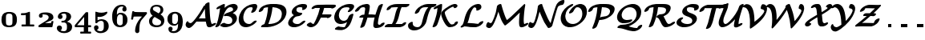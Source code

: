 SplineFontDB: 3.0
FontName: MJ_Cal-Bold
FullName: MJ_Cal-Bold
FamilyName: MJ_Cal
Weight: Bold
Copyright: Copyright (c) 2009-2010 Design Science, Inc.
Version: 3.0
ItalicAngle: 0
UnderlinePosition: -100
UnderlineWidth: 50
Ascent: 800
Descent: 200
InvalidEm: 0
sfntRevision: 0x00030000
LayerCount: 2
Layer: 0 0 "Back" 1
Layer: 1 0 "Fore" 0
XUID: [1021 555 1361428464 29589]
StyleMap: 0x0020
FSType: 0
OS2Version: 3
OS2_WeightWidthSlopeOnly: 0
OS2_UseTypoMetrics: 0
CreationTime: 1255375311
ModificationTime: 1520407811
PfmFamily: 81
TTFWeight: 700
TTFWidth: 5
LineGap: 0
VLineGap: 0
Panose: 0 0 8 0 0 0 0 0 0 0
OS2TypoAscent: 840
OS2TypoAOffset: 0
OS2TypoDescent: -211
OS2TypoDOffset: 0
OS2TypoLinegap: 0
OS2WinAscent: 840
OS2WinAOffset: 0
OS2WinDescent: 211
OS2WinDOffset: 0
HheadAscent: 840
HheadAOffset: 0
HheadDescent: -211
HheadDOffset: 0
OS2SubXSize: 650
OS2SubYSize: 700
OS2SubXOff: 0
OS2SubYOff: 140
OS2SupXSize: 650
OS2SupYSize: 700
OS2SupXOff: 0
OS2SupYOff: 480
OS2StrikeYSize: 49
OS2StrikeYPos: 258
OS2CapHeight: 686
OS2Vendor: 'PfEd'
OS2CodePages: 2000008f.5e030000
OS2UnicodeRanges: 800000ef.1000eced.00000000.00000000
MarkAttachClasses: 1
DEI: 91125
LangName: 1033 "" "" "" "FontForge 2.0 : MJ_Cal-Bold" "" "Version 1.1" "" "" "" "" "" "" "" "Copyright (c) 2009-2010, Design Science, Inc. (<www.mathjax.org>),+AAoA-with Reserved Font Name MathJax_Caligraphic.+AAoACgAA-This Font Software is licensed under the SIL Open Font License, Version 1.1.+AAoA-This license available with a FAQ at:+AAoA-http://scripts.sil.org/OFL" "http://scripts.sil.org/OFL" "" "MJ_Cal" "Bold"
Encoding: UnicodeBmp
UnicodeInterp: none
NameList: AGL For New Fonts
DisplaySize: -48
AntiAlias: 1
FitToEm: 0
WinInfo: 38 38 12
BeginPrivate: 5
BlueValues 23 [-20 0 660 661 686 720]
BlueScale 7 0.03963
BlueShift 1 0
StdHW 4 [50]
StdVW 4 [50]
EndPrivate
BeginChars: 65537 42

StartChar: .notdef
Encoding: 65536 -1 0
Width: 250
Flags: MW
HStem: 0 50<100 150 100 200> 483 50<100 150 100 100>
VStem: 50 50<50 50 50 483> 150 50<50 483 483 483>
LayerCount: 2
Fore
SplineSet
50 0 m 1
 50 533 l 1
 200 533 l 1
 200 0 l 1
 50 0 l 1
100 50 m 1
 150 50 l 1
 150 483 l 1
 100 483 l 1
 100 50 l 1
EndSplineSet
EndChar

StartChar: space
Encoding: 32 32 1
Width: 250
GlyphClass: 2
Flags: W
LayerCount: 2
EndChar

StartChar: zero
Encoding: 48 48 2
Width: 575
GlyphClass: 2
Flags: MW
HStem: -17 52<264 310 264 370> 409 51<263 279 279 289.5 259 301>
VStem: 46 139<209 243.5 209 288> 389 139<209 243.5>
LayerCount: 2
Fore
SplineSet
287 -17 m 0
 121 -17 46 53 46 219 c 0
 46 357 96 432 210 454 c 0
 222 457 245 460 259 460 c 2
 279 460 l 2
 300 460 328 460 337 459 c 0
 411 449 457 425 491 378 c 0
 517 338 528 290 528 219 c 0
 528 53 453 -17 287 -17 c 0
366 385 m 0
 346 403 322 409 280 409 c 0
 246 409 223 400 208 385 c 0
 192 370 188 356 186 297 c 0
 186 285 185 258 185 229 c 0
 185 189 186 144 187 131 c 0
 188 111 191 91 194 83 c 0
 203 51 241 35 287 35 c 0
 333 35 371 51 380 83 c 0
 383 91 386 111 387 131 c 0
 388 144 389 189 389 229 c 0
 389 258 388 285 388 297 c 0
 386 356 382 370 366 385 c 0
EndSplineSet
EndChar

StartChar: one
Encoding: 49 49 3
Width: 575
GlyphClass: 2
Flags: MW
HStem: 2 60<170 334.5> 355 62<95 119 119 130 93 119>
VStem: 229 131<62 213 213 254 62 278>
LayerCount: 2
Fore
SplineSet
80 386 m 0
 80 412 81 409 95 417 c 1
 119 417 l 2
 205 417 269 429 319 455 c 0
 331 461 332 461 338 461 c 0
 349 461 355 458 358 451 c 0
 360 447 360 439 360 254 c 2
 360 62 l 1
 420 62 l 2
 476 62 480 62 484 60 c 0
 493 55 494 51 494 35 c 2
 494 29 l 2
 494 9 493 0 473 0 c 0
 422 0 374 2 295 2 c 0
 216 2 169 0 117 0 c 0
 97 0 96 9 96 29 c 2
 96 35 l 2
 96 51 97 56 107 60 c 0
 110 62 114 62 170 62 c 2
 229 62 l 1
 229 213 l 2
 229 343 229 363 228 363 c 0
 225 362 195 358 181 357 c 0
 173 356 151 356 130 355 c 2
 93 355 l 1
 80 361 80 362 80 386 c 0
EndSplineSet
EndChar

StartChar: two
Encoding: 50 50 4
Width: 575
GlyphClass: 2
Flags: MW
HStem: 0 130<171.5 439> 399 61<210 226>
VStem: 64 106<338.5 394.5> 368 148<294.5 328> 454 63
LayerCount: 2
Fore
SplineSet
123 296 m 0xf0
 88 296 64 321 64 356 c 0
 64 375 69 391 78 403 c 0
 103 440 167 460 253 460 c 0
 279 460 313 460 325 459 c 0
 395 451 445 432 477 401 c 0
 500 380 516 354 516 310 c 0xf0
 516 266 501 248 470 227 c 0
 451 214 436 207 392 191 c 0
 377 185 360 178 354 176 c 0
 344 171 255 129 254 128 c 2
 254 128 414 129 428 130 c 2
 439 130 l 1
 445 140 449 150 454 169 c 0
 458 191 460 193 486 193 c 0
 501 193 503 193 507 191 c 0
 512 188 516 184 517 178 c 0xe8
 517 169 487 18 484 11 c 0
 482 6 480 4 476 2 c 0
 472 0 463 0 269 0 c 0
 74 0 65 0 62 2 c 0
 52 6 51 10 51 32 c 0
 51 51 52 55 56 58 c 0
 57 59 109 92 173 131 c 0
 308 214 315 219 335 239 c 0
 358 262 368 281 368 308 c 0
 368 348 340 376 288 390 c 0
 267 396 238 399 214 399 c 0
 204 399 170 397 170 392 c 2
 170 392 171 390 173 388 c 0
 179 379 182 367 182 355 c 0
 182 321 158 296 123 296 c 0xf0
EndSplineSet
EndChar

StartChar: three
Encoding: 51 51 5
Width: 575
GlyphClass: 2
Flags: MW
HStem: -211 59<250.5 293 250.5 317.5> 127 51 407 54<252.5 299>
VStem: 48 160<-56 -30> 80 146<287 314> 345 149<304.5 322.5 294 350.5> 364 161<-33 4 -41.5 14.5>
LayerCount: 2
Fore
SplineSet
177 377 m 1xe4
 205 366 226 346 226 310 c 0
 226 264 199 235 153 235 c 0
 107 235 80 264 80 309 c 0
 80 319 81 330 84 341 c 0
 102 410 176 461 276 461 c 0
 379 461 453 426 482 367 c 0
 490 350 494 332 494 313 c 0xec
 494 275 481 247 462 222 c 0
 443 196 409 171 373 155 c 2
 361 151 l 1
 376 147 l 2
 430 134 476 104 501 66 c 0
 518 42 525 23 525 -15 c 0
 525 -68 508 -103 481 -134 c 0
 439 -181 361 -211 274 -211 c 0
 166 -211 64 -161 49 -70 c 0
 48 -64 48 -59 48 -53 c 0
 48 -7 76 29 128 29 c 0
 176 29 208 -5 208 -50 c 0
 208 -74 198 -99 179 -113 c 0
 176 -116 170 -119 167 -121 c 0
 159 -125 159 -125 176 -133 c 0
 203 -146 233 -152 268 -152 c 0
 318 -152 344 -129 356 -92 c 0
 362 -75 364 -52 364 -14 c 0xf2
 364 43 358 69 341 92 c 0
 332 104 319 113 303 120 c 0
 290 124 281 125 240 125 c 0
 203 125 202 125 198 127 c 0
 192 131 191 134 191 152 c 0
 192 176 191 175 233 178 c 0
 266 180 269 181 279 185 c 0
 305 195 326 220 337 257 c 0
 344 277 345 289 345 320 c 0
 345 381 328 407 270 407 c 0
 235 407 204 394 177 377 c 1xe4
EndSplineSet
EndChar

StartChar: four
Encoding: 52 52 6
Width: 575
GlyphClass: 2
Flags: MW
HStem: -194 62<217 314 501 505> 0 62<121.5 325 215 314 451 489>
VStem: 314 137<-132 0 -132 0> 325 126<62 258>
LayerCount: 2
Fore
SplineSet
217 -194 m 1xe0
 203 -189 203 -187 203 -163 c 2
 203 -154 l 2
 203 -141 204 -139 212 -134 c 0
 217 -132 218 -132 265 -132 c 2
 314 -132 l 1
 314 0 l 1xe0
 180 0 l 2
 63 0 47 0 43 2 c 0
 38 4 36 6 34 11 c 0
 32 14 32 17 32 37 c 0
 32 56 32 59 34 63 c 0
 36 68 372 462 377 465 c 0
 378 466 381 468 383 468 c 0
 384 468 397 469 411 469 c 0
 431 469 437 469 440 467 c 0
 445 465 447 463 449 459 c 0
 451 455 451 447 451 258 c 2
 451 62 l 1xd0
 489 62 l 2
 524 62 528 62 532 60 c 0
 540 56 542 52 542 31 c 0
 542 10 540 6 532 2 c 0
 528 0 524 0 489 0 c 2
 451 0 l 1
 451 -132 l 1
 489 -132 l 2
 521 -132 528 -132 531 -134 c 0
 540 -138 542 -142 542 -163 c 0
 542 -186 540 -194 522 -194 c 0
 480 -194 444 -192 378 -192 c 0
 330 -192 281 -192 256 -193 c 2
 217 -194 l 1xe0
325 62 m 1xd0
 325 320 l 1
 105 63 l 1
 215 62 l 1
 325 62 l 1xd0
EndSplineSet
EndChar

StartChar: five
Encoding: 53 53 7
Width: 575
GlyphClass: 2
Flags: MW
HStem: -211 59<233.5 257 233.5 327> 166 51<269 300.5> 301 128<168 313 168 313>
VStem: 57 140<-48.5 -22.5> 100 68<279 301 182 371> 363 154<-24 43.5>
LayerCount: 2
Fore
SplineSet
458 461 m 0xec
 470 461 472 450 472 435 c 0
 472 427 472 420 470 418 c 0
 468 413 455 399 444 387 c 0
 395 338 331 308 261 299 c 0
 253 298 240 297 226 297 c 0
 204 297 180 299 171 301 c 2
 168 301 l 1
 168 182 l 2xec
 169 182 172 184 176 187 c 0
 206 205 246 217 292 217 c 0
 334 217 375 206 406 192 c 0
 470 159 517 95 517 5 c 0
 517 -135 399 -211 255 -211 c 0
 187 -211 139 -187 103 -152 c 0
 75 -123 57 -89 57 -44 c 0
 57 -1 84 29 131 29 c 1
 172 24 197 4 197 -41 c 0xf4
 197 -56 197 -58 195 -66 c 0
 188 -85 172 -102 153 -108 c 0
 151 -109 148 -110 148 -110 c 2
 147 -111 157 -121 166 -127 c 0
 189 -142 215 -152 252 -152 c 0
 262 -152 274 -152 280 -151 c 0
 309 -144 336 -130 348 -105 c 0
 360 -82 363 -57 363 9 c 0
 363 78 360 111 351 129 c 0
 341 150 315 166 286 166 c 0
 230 166 186 144 162 109 c 0
 151 94 150 93 130 93 c 0
 110 93 106 95 102 104 c 0
 100 107 100 115 100 279 c 2
 100 371 l 2
 100 465 101 455 107 459 c 0
 112 462 116 461 131 456 c 0
 173 440 233 429 286 429 c 0
 340 429 393 439 443 457 c 0
 450 459 457 461 458 461 c 0xec
EndSplineSet
EndChar

StartChar: six
Encoding: 54 54 8
Width: 575
GlyphClass: 2
Flags: MW
HStem: -17 58<273.5 295 273.5 311.5> 380 51<283 299> 607 53<322 339 339 347.5 322 355.5>
VStem: 48 148<194 365.5> 365 132<512.5 546> 379 147<190 230>
LayerCount: 2
Fore
SplineSet
405 593 m 1xf8
 399 596 387 603 381 603 c 0
 371 605 361 607 350 607 c 0
 289 607 242 573 221 533 c 0
 205 501 198 460 196 385 c 2
 195 370 l 1
 197 372 l 1
 224 407 253 431 313 431 c 0
 380 431 426 413 468 368 c 0
 506 330 526 282 526 208 c 0xf4
 526 154 515 115 492 81 c 0
 472 52 437 21 405 5 c 0
 376 -9 334 -17 289 -17 c 0
 235 -17 195 -3 161 19 c 0
 80 73 48 174 48 316 c 0
 48 415 68 485 113 546 c 0
 159 611 234 652 322 660 c 1
 339 660 l 2
 356 660 377 660 384 659 c 0
 450 644 497 607 497 532 c 0
 497 493 472 466 431 466 c 0
 389 466 365 495 365 530 c 0
 365 562 383 580 405 593 c 1xf8
357 359 m 0
 340 374 329 378 299 380 c 0
 266 380 256 374 240 358 c 0
 211 329 196 277 196 212 c 0
 196 176 199 128 202 110 c 0
 204 101 210 87 216 80 c 0
 231 56 255 41 292 41 c 0
 298 41 304 42 309 42 c 0
 329 45 343 51 355 62 c 0
 364 72 369 80 372 90 c 0
 378 111 379 150 379 230 c 0
 378 329 376 339 357 359 c 0
EndSplineSet
EndChar

StartChar: seven
Encoding: 55 55 9
Width: 575
GlyphClass: 2
Flags: MW
HStem: 307 141<213 400 213 293> 456 20G<121 140>
VStem: 189 132<-139 -104>
LayerCount: 2
Fore
SplineSet
162 458 m 0
 162 450 183 450 213 448 c 0
 228 448 249 446 260 446 c 0
 271 445 332 445 410 444 c 0
 493 444 543 444 545 443 c 0
 557 441 558 430 558 413 c 0
 558 404 558 395 556 393 c 0
 555 391 520 349 478 301 c 2
 392 202 l 1
 355 152 333 86 326 -3 c 0
 323 -35 322 -55 321 -104 c 0
 321 -148 321 -154 319 -162 c 0
 313 -188 287 -211 255 -211 c 0
 222 -211 197 -188 190 -160 c 0
 189 -153 189 -148 189 -130 c 0
 192 -33 223 63 282 156 c 0
 303 190 323 216 370 270 c 0
 399 302 402 307 400 307 c 2
 293 307 l 2
 193 306 150 305 146 303 c 0
 142 301 134 275 129 242 c 0
 125 222 124 218 120 215 c 0
 116 211 112 210 95 210 c 0
 80 210 78 210 74 212 c 0
 69 215 65 219 64 225 c 0
 64 229 99 459 102 465 c 0
 106 476 111 476 131 476 c 0
 149 476 153 475 157 470 c 0
 160 468 162 462 162 458 c 0
EndSplineSet
EndChar

StartChar: eight
Encoding: 56 56 10
Width: 575
GlyphClass: 2
Flags: MW
HStem: -17 59<265 329.5 248 351.5> 607 54<285 319.5>
VStem: 48 100<122 177> 80 88<459.5 540> 406 88<490 539.5> 425 101<134 141 141 155.5>
LayerCount: 2
Fore
SplineSet
526 189 m 0xc4
 526 56 421 -17 282 -17 c 0
 248 -17 223 -13 196 -7 c 0
 101 16 48 77 48 164 c 0xe4
 48 190 54 216 65 238 c 0
 84 275 117 304 163 329 c 1
 163 329 159 332 155 336 c 0
 140 345 120 368 110 382 c 0
 90 412 80 442 80 477 c 0
 80 516 90 549 110 581 c 0
 117 592 136 611 147 620 c 0
 175 640 207 653 246 658 c 0
 253 659 262 660 264 660 c 0
 270 660 280 661 290 661 c 0
 416 661 494 601 494 506 c 0
 494 452 467 408 414 376 c 1
 406 370 l 2xd8
 406 369 409 367 414 365 c 0
 483 327 526 260 526 189 c 0xc4
406 506 m 0xd8
 406 573 356 607 283 607 c 0
 224 606 185 590 173 560 c 0
 170 552 168 544 168 536 c 0
 168 512 183 497 199 486 c 0
 202 484 236 464 275 443 c 2
 346 403 l 1
 354 409 359 412 368 421 c 0
 394 445 406 474 406 506 c 0xd8
291 42 m 0
 368 42 425 69 425 134 c 2
 425 141 l 2
 425 170 405 191 384 204 c 0
 380 207 344 228 302 251 c 0
 261 274 226 293 225 294 c 0
 222 294 205 281 192 268 c 0
 166 242 148 208 148 163 c 0xe4
 148 81 205 42 291 42 c 0
EndSplineSet
EndChar

StartChar: nine
Encoding: 57 57 11
Width: 575
GlyphClass: 2
Flags: MW
HStem: -210 58<222.5 257.5 222.5 265.5> 17 52<228.5 298> 406 55<270 279 255.5 288.5>
VStem: 48 148<214.5 251.5 214.5 254> 77 132<-94 -62.5> 379 147<62 78 78 78>
LayerCount: 2
Fore
SplineSet
240 -210 m 0xf4
 147 -210 77 -172 77 -82 c 0
 77 -43 103 -15 143 -15 c 0
 183 -15 209 -43 209 -81 c 0xec
 209 -107 195 -127 175 -140 c 1
 190 -148 209 -152 236 -152 c 0
 279 -152 307 -140 332 -116 c 0
 364 -83 375 -45 379 62 c 1
 379 78 l 2
 378 78 376 75 373 71 c 0
 357 50 331 31 308 23 c 0
 292 18 283 17 262 17 c 0
 195 17 150 35 108 77 c 0
 66 119 48 160 48 235 c 0
 48 273 52 289 59 317 c 0
 77 371 126 418 177 441 c 0
 201 451 235 461 276 461 c 0
 282 461 288 460 295 460 c 0
 321 460 331 459 352 454 c 0
 402 441 443 413 470 373 c 0
 508 314 526 240 526 136 c 0
 526 -23 471 -129 365 -183 c 0
 329 -200 291 -210 240 -210 c 0xf4
312 405 m 0
 307 406 294 406 283 406 c 0
 257 406 236 398 224 387 c 0
 216 380 207 369 205 361 c 0
 201 352 199 337 197 317 c 0
 196 307 196 270 196 233 c 0xf4
 196 196 196 158 197 148 c 0
 199 116 202 107 212 95 c 0
 228 76 241 69 278 69 c 2
 298 69 l 1
 313 75 323 79 334 90 c 0
 355 111 369 144 376 190 c 0
 377 200 377 208 377 244 c 0
 377 286 376 314 373 334 c 0
 369 366 342 395 312 405 c 0
EndSplineSet
EndChar

StartChar: A
Encoding: 65 65 12
Width: 921
GlyphClass: 2
Flags: MW
HStem: -49 154<117 191> -26 102<761.5 866.5> 161 100<493 524 524 568 568 658 493 669> 731 20G<758.5 764.5>
VStem: 641 143<541 724.5 556 724.5>
LayerCount: 2
Fore
SplineSet
142 -49 m 0xb8
 92 -49 39 -7 39 55 c 0
 39 90 58 138 81 161 c 0
 89 168 96 173 103 174 c 0
 116 174 120 164 123 152 c 0
 128 126 158 105 190 105 c 0xb8
 192 105 195 105 197 106 c 0
 228 114 269 154 341 246 c 0
 447 380 522 493 606 643 c 1
 611 651 l 1
 640 651 l 1
 640 663 l 2
 640 674 641 675 644 682 c 0
 658 710 706 742 745 750 c 0
 749 750 756 751 761 751 c 0
 768 751 770 751 774 748 c 0
 777 747 780 744 782 742 c 0
 784 739 784 738 784 711 c 0
 784 547 800 289 820 191 c 0
 828 153 842 102 849 89 c 0
 852 83 858 76 865 76 c 0
 868 76 873 78 893 88 c 0
 930 107 942 111 962 112 c 2
 973 112 l 1
 981 108 989 105 989 94 c 0
 989 75 967 54 944 39 c 0
 932 31 864 -3 846 -11 c 0
 821 -21 803 -25 779 -26 c 0x78
 744 -26 717 -13 708 9 c 0
 696 32 676 116 669 161 c 1
 524 161 l 2
 445 161 379 162 379 162 c 1
 359 136 l 2
 290 47 247 3 206 -25 c 0
 181 -41 164 -49 142 -49 c 0xb8
448 253 m 1
 464 260 466 261 493 261 c 2
 568 261 l 1
 658 261 l 1
 658 266 l 1
 653 308 645 424 643 492 c 0
 642 510 642 532 641 541 c 2
 641 556 l 1
 557 415 l 2
 527 368 480 297 448 253 c 1
EndSplineSet
EndChar

StartChar: B
Encoding: 66 66 13
Width: 748
GlyphClass: 2
Flags: MW
HStem: -17 100<319.5 479.5> 683 20G<310.5 322.5>
VStem: 571 144 594 145
LayerCount: 2
Fore
SplineSet
571 195 m 0xe0
 571 292 484 333 386 333 c 0
 370 333 344 327 329 327 c 0
 317 327 307 334 307 345 c 0
 307 365 334 393 372 412 c 0
 380 416 395 422 419 430 c 0
 509 460 558 481 581 498 c 0
 590 505 594 516 594 535 c 0
 594 581 558 604 508 604 c 0
 487 604 459 596 442 583 c 0
 373 534 303 405 265 256 c 0
 245 180 221 121 186 60 c 0
 172 37 164 27 144 13 c 0
 119 -5 91 -16 68 -17 c 0
 51 -17 40 -13 40 1 c 0
 40 7 43 14 52 29 c 0
 86 86 106 138 124 210 c 0
 151 324 172 438 187 551 c 0
 189 564 190 575 190 575 c 2
 189 575 178 570 165 563 c 0
 134 547 117 542 98 542 c 0
 86 542 75 548 75 560 c 0
 75 576 94 600 123 618 c 0
 138 627 269 692 281 696 c 0
 294 701 305 703 316 703 c 0
 329 703 339 696 339 685 c 0
 339 677 331 610 328 583 c 1
 333 585 336 590 344 597 c 0
 415 657 495 693 576 703 c 0
 584 704 595 705 611 705 c 0
 644 704 655 702 681 689 c 0
 721 669 740 638 739 595 c 0xd0
 735 518 658 462 595 427 c 2
 584 421 l 1
 593 417 l 1
 659 394 711 346 715 268 c 0
 716 219 700 173 665 130 c 0
 656 118 630 92 617 82 c 0
 548 27 464 -7 378 -16 c 0
 370 -17 359 -17 348 -17 c 0
 291 -17 264 -11 225 10 c 0
 201 21 193 24 193 36 c 0
 193 46 200 58 214 72 c 0
 240 98 279 117 311 119 c 2
 322 119 l 1
 359 98 390 83 441 83 c 0
 518 83 571 114 571 195 c 0xe0
EndSplineSet
EndChar

StartChar: C
Encoding: 67 67 14
Width: 613
GlyphClass: 2
Flags: MW
HStem: -20 100<171.5 365.5> 603 100<378 501>
VStem: 20 144<147.5 291> 454 145<563.5 646.5>
LayerCount: 2
Fore
SplineSet
553 187 m 0
 571 187 580 183 580 168 c 0
 580 158 575 151 561 134 c 0
 535 105 498 74 462 51 c 0
 399 11 332 -13 268 -19 c 0
 261 -20 252 -20 243 -20 c 0
 100 -20 20 77 20 218 c 0
 20 235 21 255 23 268 c 0
 33 345 66 426 111 490 c 0
 192 600 317 687 488 702 c 0
 489 702 492 703 498 703 c 0
 504 703 511 702 518 702 c 0
 545 702 548 702 563 695 c 0
 587 683 599 662 599 631 c 0
 599 619 597 606 593 593 c 0
 586 567 555 504 541 486 c 0
 517 456 466 430 431 430 c 0
 425 430 423 430 419 433 c 0
 411 436 409 439 409 450 c 0
 410 456 410 457 419 474 c 0
 435 503 448 532 452 546 c 0
 454 552 454 560 454 567 c 0
 454 595 440 603 415 603 c 0
 341 603 295 579 254 532 c 0
 209 478 176 400 166 323 c 0
 165 313 164 298 164 284 c 0
 164 208 188 156 229 120 c 0
 256 97 293 80 340 80 c 0
 391 80 422 103 450 133 c 0
 477 161 508 184 553 187 c 0
EndSplineSet
EndChar

StartChar: D
Encoding: 68 68 15
Width: 892
GlyphClass: 2
Flags: MW
HStem: 0 100<107 197 107 197> 585 101<458.5 459.5>
VStem: 309 140<584.5 585> 741 144<419 458>
LayerCount: 2
Fore
SplineSet
107 0 m 1
 98 4 92 9 92 18 c 0
 92 22 93 26 95 31 c 0
 108 59 151 87 193 98 c 1
 197 100 l 1
 206 120 l 1
 264 267 299 417 308 565 c 0
 309 576 309 584 309 585 c 1
 257 585 191 569 179 557 c 0
 174 552 167 538 164 528 c 0
 161 518 161 516 156 509 c 0
 138 482 94 455 59 449 c 0
 53 448 48 447 43 447 c 0
 29 447 20 452 20 465 c 0
 20 468 21 473 22 478 c 0
 31 509 49 537 76 565 c 0
 103 591 137 615 173 632 c 0
 232 662 304 680 385 685 c 0
 395 685 437 686 480 686 c 0
 523 686 566 685 578 685 c 0
 745 675 885 616 885 450 c 0
 885 388 866 337 840 290 c 0
 804 228 747 171 673 123 c 0
 563 52 426 9 286 1 c 0
 276 0 231 0 187 0 c 2
 107 0 l 1
741 391 m 0
 741 525 622 574 481 584 c 0
 472 584 462 585 457 585 c 2
 449 586 l 1
 449 579 l 1
 433 426 394 275 328 122 c 0
 323 111 319 101 319 100 c 2
 324 100 l 2
 449 100 554 128 628 175 c 0
 677 208 713 257 729 314 c 0
 736 340 741 368 741 391 c 0
EndSplineSet
EndChar

StartChar: E
Encoding: 69 69 16
Width: 607
GlyphClass: 2
Flags: MW
HStem: -16 99<208 353> 516 187<493 497.5> 603 99<384 474>
VStem: 37 144<77 178> 150 145<429.5 532> 482 145<565.5 637>
LayerCount: 2
Fore
SplineSet
216 356 m 1xb4
 182 377 150 403 150 456 c 0
 150 497 171 542 210 582 c 0
 270 645 369 692 460 701 c 0
 466 702 472 702 474 702 c 0xac
 475 703 487 703 499 703 c 0
 537 703 569 700 583 694 c 0
 599 688 610 680 617 668 c 0
 624 658 626 650 627 637 c 0
 627 627 627 624 625 616 c 0
 613 570 565 528 512 518 c 0
 506 516 500 516 495 516 c 0xcc
 483 516 471 520 471 530 c 0
 471 540 482 561 482 570 c 0
 482 582 476 592 466 596 c 0
 455 599 424 603 401 603 c 0
 367 603 333 594 319 582 c 0
 307 570 295 545 295 519 c 0xac
 295 495 303 483 316 470 c 0
 342 442 402 427 455 427 c 0
 467 427 477 420 477 409 c 0
 477 405 476 401 473 395 c 0
 460 370 422 344 389 333 c 0
 376 329 369 328 344 326 c 0
 292 323 252 305 223 272 c 0
 203 249 187 217 182 189 c 0
 181 185 181 180 181 176 c 0
 181 111 256 83 324 83 c 0
 382 83 412 103 448 137 c 0
 462 151 472 159 487 167 c 0
 508 180 528 186 547 187 c 0
 564 187 574 183 574 170 c 0
 574 158 567 147 545 125 c 0
 479 59 380 1 271 -15 c 0
 260 -16 251 -16 226 -16 c 0
 190 -16 177 -15 152 -9 c 0
 92 7 37 43 37 111 c 0
 37 122 38 132 41 144 c 0
 58 214 109 281 185 335 c 0
 197 344 207 350 216 356 c 1xb4
EndSplineSet
EndChar

StartChar: F
Encoding: 70 70 17
Width: 814
GlyphClass: 2
Flags: MW
HStem: -30 102<142 229.5> -30 149<142 144 135 153> 268 116<658 684.5> 284 100<498 642 457 775> 568 113 586 99
LayerCount: 2
Fore
SplineSet
17 36 m 0x50
 17 71 89 116 135 119 c 0x50
 153 119 154 115 165 104 c 0
 183 86 201 76 227 72 c 0
 232 72 232 72 234 76 c 0
 245 93 286 172 304 212 c 0
 359 331 399 449 424 570 c 1
 428 586 l 1
 276 586 l 1
 259 569 222 551 190 551 c 0
 177 551 167 559 167 569 c 0
 167 575 173 589 179 598 c 0
 190 615 212 634 235 648 c 0
 274 671 315 683 371 685 c 0x84
 374 686 488 686 624 686 c 0
 878 685 876 685 895 681 c 0
 911 679 930 669 930 650 c 0
 930 647 929 644 928 641 c 0
 917 611 864 575 823 568 c 0x08
 809 566 802 567 796 570 c 0
 791 572 786 577 786 579 c 0
 786 585 745 586 690 586 c 2
 647 586 l 1
 559 586 l 1
 558 582 l 2
 558 580 556 574 555 570 c 0
 545 528 524 457 506 407 c 2
 498 384 l 1
 775 384 l 1x14
 784 380 789 377 790 368 c 0
 790 361 785 341 781 334 c 0
 760 300 704 268 665 268 c 0x20
 651 268 645 274 642 284 c 1
 457 284 l 1
 447 261 l 2
 422 206 377 120 360 94 c 0
 319 31 239 -21 170 -29 c 0
 165 -30 157 -30 149 -30 c 0
 135 -30 120 -29 113 -28 c 0
 80 -21 48 -4 26 20 c 0
 19 27 17 31 17 36 c 0x50
EndSplineSet
EndChar

StartChar: G
Encoding: 71 71 18
Width: 682
GlyphClass: 2
Flags: MW
HStem: -113 99<220.5 351> -113 115<187 262> 68 100<190.5 363> 602 101<408 560>
VStem: 50 144<217 354.5> 527 144<560.5 636.5>
LayerCount: 2
Fore
SplineSet
527 562 m 0xbc
 527 602 473 602 433 602 c 0
 383 602 333 590 302 569 c 0
 257 539 220 480 203 411 c 0
 197 388 194 365 194 344 c 0
 194 247 251 168 352 168 c 0
 374 168 398 175 415 185 c 0
 457 210 488 259 505 316 c 0
 520 357 581 390 622 393 c 0
 637 393 649 389 649 376 c 0
 649 370 625 277 612 237 c 0
 569 92 519 9 442 -49 c 0
 397 -82 346 -104 296 -112 c 0
 285 -113 278 -113 246 -113 c 0
 195 -113 157 -110 109 -102 c 0
 90 -99 86 -98 81 -96 c 0
 74 -92 71 -88 71 -81 c 0
 71 -71 77 -60 89 -47 c 0
 114 -21 155 -1 187 2 c 0x7c
 194 2 199 2 219 -2 c 0
 257 -8 296 -12 338 -14 c 0
 364 -14 372 -13 377 -9 c 0
 397 11 425 61 446 113 c 2
 451 127 l 1
 396 94 316 68 253 68 c 0
 128 68 50 155 50 279 c 0
 50 295 51 312 53 324 c 0
 73 455 157 568 287 639 c 0
 352 675 431 698 503 702 c 0
 506 702 519 703 532 703 c 0
 588 703 627 695 647 678 c 0
 663 665 671 647 671 626 c 0
 671 614 668 601 663 588 c 0
 653 566 623 523 599 498 c 0
 571 468 527 447 495 447 c 0
 481 447 472 454 472 465 c 0
 472 474 477 484 490 498 c 0
 507 517 523 543 526 553 c 0
 527 556 527 559 527 562 c 0xbc
EndSplineSet
EndChar

StartChar: H
Encoding: 72 72 19
Width: 987
GlyphClass: 2
Flags: MW
HStem: -48 101<670 788> 259 100<170 293> 269 90<633.5 634> 586 100<259.5 411>
VStem: 340 144<541 616> 593 144<20.5 105>
LayerCount: 2
Fore
SplineSet
42 447 m 0xbc
 30 447 20 454 20 465 c 0
 20 473 23 479 34 496 c 0
 102 597 218 674 367 685 c 0
 369 686 381 686 392 686 c 0
 430 686 446 678 464 662 c 0
 476 649 483 634 484 616 c 0
 484 606 483 583 479 552 c 0
 474 499 464 449 448 388 c 0
 444 373 441 360 441 360 c 2
 441 359 485 359 550 359 c 2xdc
 660 359 l 1
 663 370 l 2
 682 429 739 595 758 624 c 0
 775 652 834 686 870 686 c 0
 884 686 894 680 894 668 c 0
 894 664 892 659 883 636 c 0
 826 497 772 324 752 218 c 0
 744 174 737 117 737 93 c 0
 737 67 752 53 778 53 c 2
 788 53 l 2
 808 54 807 54 814 63 c 0
 837 93 889 120 924 120 c 0
 937 120 946 114 946 100 c 0
 943 67 909 35 885 14 c 0
 831 -25 766 -45 684 -48 c 0
 656 -48 651 -48 636 -40 c 0
 619 -31 611 -24 603 -10 c 0
 596 0 593 12 593 29 c 0
 593 124 634 269 634 269 c 2xbc
 633 269 629 268 624 266 c 0
 605 259 613 260 507 259 c 2
 411 259 l 1
 399 222 l 2
 378 161 365 124 340 64 c 0
 331 41 324 25 322 21 c 0
 316 13 304 0 294 -8 c 0
 266 -28 234 -41 209 -41 c 0
 195 -41 187 -35 185 -25 c 0
 185 -19 185 -19 201 22 c 0
 223 76 242 127 261 184 c 0
 270 212 284 257 284 258 c 0
 284 259 258 259 227 259 c 2
 170 259 l 1xdc
 162 264 155 267 155 277 c 0
 155 303 202 342 250 356 c 0
 259 358 261 358 286 359 c 0
 300 359 312 359 312 360 c 2
 312 360 314 372 318 385 c 0
 328 430 335 480 339 526 c 0
 339 533 340 539 340 543 c 0
 340 571 323 586 296 586 c 0
 223 586 197 571 161 517 c 0
 140 480 82 447 42 447 c 0xbc
EndSplineSet
EndChar

StartChar: I
Encoding: 73 73 20
Width: 642
GlyphClass: 2
Flags: MW
HStem: 0 100<142 198 142 216> 586 100<553 572 503 732>
LayerCount: 2
Fore
SplineSet
56 499 m 0
 42 499 32 504 32 516 c 0
 32 519 33 524 34 528 c 0
 39 543 45 555 56 570 c 0
 79 600 120 630 165 649 c 0
 218 672 279 683 365 685 c 0
 369 685 454 686 553 686 c 2
 732 686 l 1
 739 681 746 677 746 668 c 0
 746 662 743 656 738 648 c 0
 721 622 681 596 642 587 c 1
 572 586 l 1
 503 586 l 1
 496 575 483 551 476 530 c 0
 462 494 449 452 428 368 c 0
 397 244 364 167 318 111 c 2
 309 101 l 1
 412 100 l 1
 514 100 l 1
 523 109 l 2
 550 134 588 151 618 153 c 0
 635 153 644 147 644 135 c 0
 644 132 643 128 642 124 c 0
 625 73 553 21 476 6 c 0
 446 0 463 1 216 0 c 0
 -5 0 -11 0 -15 2 c 0
 -23 5 -27 11 -27 18 c 0
 -27 28 -19 41 -4 55 c 0
 12 71 36 86 59 93 c 0
 77 100 79 100 142 100 c 2
 198 100 l 1
 246 165 274 259 299 369 c 0
 326 470 350 530 382 574 c 2
 391 586 l 1
 348 586 l 2
 266 586 218 581 176 576 c 1
 165 549 132 519 91 506 c 0
 78 501 66 499 56 499 c 0
EndSplineSet
EndChar

StartChar: J
Encoding: 74 74 21
Width: 779
GlyphClass: 2
Flags: MW
HStem: -114 101<227.5 353.5> 586 100
VStem: 53 147<21.5 133.5>
LayerCount: 2
Fore
SplineSet
200 127 m 0
 200 117 196 105 196 96 c 0
 196 27 267 -13 345 -13 c 0
 362 -13 372 -12 386 -7 c 0
 419 3 448 32 468 73 c 0
 484 107 507 211 519 250 c 0
 564 412 611 509 675 576 c 2
 685 586 l 1
 634 586 l 2
 561 586 531 585 484 564 c 0
 447 546 422 516 408 474 c 0
 403 459 401 455 395 447 c 0
 372 417 321 390 286 390 c 0
 274 390 263 395 263 407 c 0
 263 412 265 419 268 430 c 0
 286 481 324 532 367 566 c 0
 421 611 488 647 557 667 c 0
 592 677 621 682 660 685 c 0
 662 686 722 686 793 686 c 2
 923 686 l 1
 930 681 937 677 937 668 c 0
 937 662 934 656 929 648 c 0
 913 624 875 599 842 589 c 0
 835 588 828 587 817 586 c 0
 798 585 794 584 788 578 c 0
 760 553 732 498 713 454 c 0
 687 392 664 320 632 189 c 0
 619 141 612 121 597 95 c 0
 556 24 488 -35 413 -72 c 0
 355 -100 312 -114 247 -114 c 0
 208 -114 184 -111 158 -100 c 0
 107 -81 74 -52 60 -14 c 0
 54 3 53 11 53 32 c 0
 53 68 58 82 79 102 c 0
 106 128 147 147 177 147 c 0
 192 147 200 140 200 127 c 0
EndSplineSet
EndChar

StartChar: K
Encoding: 75 75 22
Width: 871
GlyphClass: 2
Flags: MW
HStem: -16 86<634 638.5> 574 129<730 733>
VStem: 194 145<564 681.5 578 681.5> 309 114<393 440> 722 112
LayerCount: 2
Fore
SplineSet
98 542 m 0xe8
 86 542 75 548 75 560 c 0
 75 576 94 600 123 618 c 0
 134 625 263 690 275 694 c 0
 288 700 300 703 315 703 c 0
 324 703 325 703 330 700 c 0
 339 695 339 693 339 670 c 0
 339 608 331 535 317 471 c 0
 299 384 261 260 222 155 c 0
 210 122 186 62 181 53 c 0
 167 24 113 -14 68 -17 c 0
 52 -17 40 -13 40 0 c 0
 40 5 42 11 47 21 c 0
 93 131 133 250 162 366 c 0
 180 434 191 503 194 564 c 2
 194 578 l 1
 168 565 l 2
 134 547 117 542 98 542 c 0xe8
807 163 m 0
 824 163 834 155 834 142 c 0
 834 138 833 132 831 126 c 0
 806 47 701 -16 576 -16 c 0
 552 -16 550 -16 544 -14 c 0
 536 -11 520 -2 508 6 c 0
 489 19 461 50 439 81 c 0
 381 164 326 288 311 369 c 0
 309 377 309 388 309 398 c 0
 309 408 309 417 311 423 c 0
 316 440 328 460 347 482 c 0
 390 530 474 593 562 642 c 0
 620 675 673 696 710 702 c 0
 716 702 725 703 735 703 c 0
 762 703 775 701 791 690 c 0
 810 679 819 666 819 646 c 0
 819 605 768 577 733 574 c 2
 722 574 l 1
 711 580 704 585 704 599 c 0
 707 614 690 615 672 617 c 1
 660 613 l 2
 613 597 523 543 467 496 c 0
 449 481 429 463 423 450 c 1
 423 440 l 2xd8
 423 421 428 396 441 359 c 0
 470 273 518 181 565 122 c 0
 575 110 595 89 604 83 c 0
 616 74 628 70 640 70 c 0
 662 70 688 76 701 82 c 0
 713 87 716 91 722 108 c 0
 730 133 758 151 783 160 c 0
 789 162 799 163 807 163 c 0
EndSplineSet
EndChar

StartChar: L
Encoding: 76 76 23
Width: 788
GlyphClass: 2
Flags: MW
HStem: -16 106<456 583> 18 106<155 285 155 285> 496 206<573 573.5 573 577.5>
LayerCount: 2
Fore
SplineSet
63 -17 m 0x60
 51 -17 41 -11 41 0 c 0
 41 4 42 9 45 14 c 0
 52 27 63 38 85 54 c 0
 96 63 101 69 110 85 c 0
 125 112 136 145 153 212 c 0
 165 259 173 286 182 315 c 0
 214 413 256 493 306 553 c 0
 376 637 479 694 573 702 c 0
 574 702 577 703 582 703 c 0
 587 703 592 702 598 702 c 0
 655 702 689 667 689 613 c 0
 689 599 687 584 683 575 c 0
 672 544 603 496 552 496 c 0
 539 496 530 500 530 512 c 0
 530 518 533 530 533 538 c 0
 533 571 516 596 480 596 c 2
 473 596 l 2
 460 596 459 595 448 584 c 0
 435 572 427 561 415 544 c 0
 373 481 338 396 310 281 c 0
 291 209 279 172 261 136 c 2
 255 124 l 1
 285 124 l 2x60
 334 123 359 120 465 103 c 0
 512 96 550 91 583 90 c 2
 596 89 l 1
 604 122 676 173 729 173 c 0
 741 173 751 168 751 157 c 0
 751 154 750 150 749 146 c 0
 726 65 610 0 523 -15 c 0
 514 -16 506 -16 479 -16 c 0xa0
 433 -16 403 -13 338 -3 c 0
 242 12 213 16 171 18 c 2
 155 18 l 1
 142 10 l 2
 113 -8 85 -17 63 -17 c 0x60
EndSplineSet
EndChar

StartChar: M
Encoding: 77 77 24
Width: 1378
GlyphClass: 2
Flags: MW
HStem: 683 20G<463 497.5 1237 1245.5>
VStem: 1064 145<112.5 248.5>
LayerCount: 2
Fore
SplineSet
38 20 m 0
 38 69 74 139 104 139 c 0
 109 139 109 139 117 132 c 0
 132 118 152 109 176 106 c 0
 186 105 191 106 199 111 c 0
 218 125 244 176 286 281 c 0
 330 390 357 493 371 604 c 0
 373 618 375 631 376 634 c 0
 386 662 439 703 487 703 c 0
 508 703 509 696 514 678 c 0
 546 554 605 372 649 272 c 0
 660 249 683 203 686 202 c 0
 688 200 779 276 830 322 c 2
 1166 642 l 2
 1199 674 1223 698 1226 699 c 0
 1229 701 1233 702 1237 703 c 0
 1254 703 1258 684 1258 667 c 0
 1258 657 1256 644 1252 631 c 0
 1231 542 1209 295 1209 202 c 0
 1209 163 1210 142 1216 106 c 0
 1218 92 1222 77 1232 77 c 0
 1236 77 1243 81 1260 89 c 0
 1294 107 1306 111 1326 112 c 0
 1342 112 1353 106 1353 94 c 0
 1353 79 1344 72 1334 60 c 0
 1317 43 1306 36 1258 12 c 0
 1220 -7 1208 -12 1191 -17 c 0
 1175 -22 1165 -24 1150 -24 c 2
 1141 -24 l 2
 1123 -24 1122 -24 1116 -22 c 0
 1091 -12 1079 2 1074 26 c 0
 1067 60 1064 91 1064 134 c 0
 1064 210 1077 357 1086 426 c 0
 1087 430 1087 433 1087 434 c 2
 1061 410 l 2
 946 299 834 194 783 149 c 2
 694 76 l 2
 642 35 643 35 631 34 c 0
 624 34 623 34 618 36 c 0
 611 40 610 42 594 63 c 0
 562 105 535 151 514 198 c 0
 491 251 447 371 423 449 c 2
 418 466 l 1
 412 444 l 2
 388 354 353 258 306 153 c 0
 260 47 213 -19 169 -41 c 0
 155 -47 145 -49 131 -49 c 0
 94 -47 53 -25 42 -2 c 0
 39 4 38 11 38 20 c 0
EndSplineSet
EndChar

StartChar: N
Encoding: 78 78 25
Width: 937
GlyphClass: 2
Flags: MW
HStem: -49 154<57.5 127.5> 683 20G<366.5 400.5> 689 151
LayerCount: 2
Fore
SplineSet
47 139 m 1xa0
 63 123 87 105 122 105 c 0
 133 105 141 110 147 117 c 0
 157 131 175 175 197 245 c 0
 236 364 262 489 274 610 c 0
 275 631 277 637 284 647 c 0
 302 672 344 703 389 703 c 0xc0
 412 703 410 693 418 673 c 0
 456 560 513 418 567 298 c 0
 597 232 613 200 633 166 c 0
 645 145 669 108 673 103 c 0
 674 102 674 103 675 106 c 0
 711 248 763 427 803 551 c 0
 830 636 853 691 875 725 c 0
 903 767 949 804 1000 824 c 0
 1023 833 1054 840 1081 840 c 0
 1101 840 1105 825 1105 803 c 0
 1105 754 1074 700 1051 689 c 0
 1045 686 1043 686 1032 686 c 0
 988 683 946 667 914 640 c 0
 906 632 904 631 901 624 c 0
 892 604 877 559 855 488 c 0
 812 349 774 214 738 72 c 0
 730 39 726 28 726 28 c 2
 725 28 726 32 723 25 c 0
 714 -6 660 -48 611 -48 c 0
 601 -48 600 -48 596 -45 c 0
 590 -42 588 -39 576 -23 c 0
 540 22 508 71 480 124 c 0
 446 188 374 354 332 463 c 2
 328 473 l 1
 325 457 l 2
 302 345 263 219 227 124 c 0
 189 27 143 -33 97 -46 c 0
 90 -48 81 -49 72 -49 c 0
 43 -49 24 -40 5 -28 c 0
 -17 -13 -24 -2 -24 21 c 0
 -24 57 -6 103 18 127 c 0
 26 135 33 139 41 139 c 2
 47 139 l 1xa0
EndSplineSet
EndChar

StartChar: O
Encoding: 79 79 26
Width: 906
GlyphClass: 2
Flags: MW
HStem: -17 101<380.5 387.5> 603 100
VStem: 63 144<246.5 327.5> 737 145<400 529 438.5 459.5>
LayerCount: 2
Fore
SplineSet
737 405 m 2
 737 514 685 603 576 603 c 0
 562 603 552 600 543 593 c 0
 535 588 519 572 510 560 c 0
 494 541 476 511 464 485 c 0
 457 472 452 464 442 454 c 0
 415 429 378 411 346 409 c 0
 330 409 321 417 321 428 c 0
 321 431 321 433 322 436 c 0
 326 449 346 487 362 510 c 0
 428 611 532 683 635 700 c 0
 647 702 662 703 677 703 c 0
 694 703 711 702 723 699 c 0
 824 678 882 590 882 468 c 0
 882 409 867 346 840 292 c 0
 790 191 696 102 580 43 c 0
 503 4 432 -17 343 -17 c 0
 324 -17 304 -16 295 -15 c 0
 178 3 92 81 69 195 c 0
 65 215 63 236 63 257 c 0
 63 292 68 328 79 365 c 0
 115 491 222 611 363 681 c 0
 386 693 402 699 416 701 c 0
 419 702 427 703 432 703 c 0
 443 703 450 701 453 695 c 0
 457 690 457 681 453 673 c 0
 442 648 412 629 382 613 c 0
 340 593 306 565 276 524 c 0
 236 471 214 412 208 346 c 0
 208 339 207 331 207 324 c 0
 207 300 210 276 216 255 c 0
 240 156 320 84 441 84 c 0
 463 84 474 85 495 89 c 0
 629 115 737 241 737 400 c 2
 737 405 l 2
EndSplineSet
EndChar

StartChar: P
Encoding: 80 80 27
Width: 810
GlyphClass: 2
Flags: MW
HStem: 206 74<366 389.5 366 389.5> 585 101
VStem: 701 145<462.5 557>
LayerCount: 2
Fore
SplineSet
170 -67 m 0
 157 -67 147 -60 147 -49 c 0
 147 -43 147 -44 163 -5 c 0
 234 158 291 359 307 567 c 0
 308 577 309 585 308 585 c 0
 256 585 191 569 179 557 c 0
 174 552 167 538 164 528 c 0
 161 518 161 516 156 509 c 0
 138 482 94 455 59 449 c 0
 53 448 48 447 43 447 c 0
 29 447 20 452 20 465 c 0
 20 468 21 473 22 478 c 0
 31 509 49 537 76 565 c 0
 103 591 137 615 173 632 c 0
 232 662 304 680 385 685 c 0
 395 685 445 686 495 686 c 0
 633 686 708 684 784 637 c 0
 822 613 846 581 846 533 c 0
 846 517 843 499 838 482 c 0
 801 353 643 254 498 221 c 0
 457 212 412 206 378 206 c 2
 366 206 l 1
 358 181 l 2
 334 110 292 8 282 -7 c 0
 261 -34 208 -67 170 -67 c 0
638 554 m 0
 598 574 530 586 461 586 c 2
 448 586 l 1
 448 582 l 2
 447 579 446 568 444 556 c 0
 435 473 417 384 395 301 c 2
 389 280 l 2
 390 280 395 283 401 286 c 0
 424 299 435 304 469 306 c 0
 546 311 611 326 651 359 c 0
 674 379 692 411 700 445 c 0
 701 451 701 457 701 468 c 0
 701 480 701 483 699 490 c 0
 690 518 671 539 638 554 c 0
EndSplineSet
EndChar

StartChar: Q
Encoding: 81 81 28
Width: 939
GlyphClass: 2
Flags: MW
HStem: -146 100<619.5 738> -50 100 103 100<308 420> 103 119 602 101<496.5 604>
VStem: 120 144<238 360.5> 730 144<423 450>
LayerCount: 2
Fore
SplineSet
568 222 m 0x1e
 583 222 594 217 594 204 c 0
 594 192 588 182 571 166 c 0
 528 126 476 115 393 107 c 0
 369 105 340 103 316 103 c 0
 300 103 287 104 279 105 c 0
 189 121 120 186 120 290 c 0
 120 325 128 362 145 402 c 0
 177 480 247 558 332 612 c 0
 402 657 476 686 548 697 c 0
 561 700 579 703 601 703 c 0
 607 703 615 702 623 702 c 0
 654 702 667 701 687 696 c 0
 795 670 874 584 874 453 c 0
 874 393 860 344 837 298 c 0
 808 241 759 182 699 132 c 0
 592 47 483 8 483 7 c 0
 483 6 531 -9 558 -17 c 0
 625 -36 681 -46 726 -46 c 0x9e
 750 -46 753 -45 757 -38 c 0
 759 -36 761 -31 762 -27 c 0
 773 8 832 47 878 50 c 2
 890 50 l 1x4e
 898 46 905 42 905 33 c 0
 905 30 905 27 904 24 c 0
 891 -25 843 -75 777 -109 c 0
 744 -127 706 -139 670 -145 c 0
 662 -146 645 -146 628 -146 c 0x8e
 611 -146 593 -146 583 -145 c 0
 526 -139 486 -130 385 -98 c 0
 314 -76 284 -68 249 -61 c 0
 217 -54 192 -51 164 -50 c 0
 144 -50 131 -46 131 -33 c 0
 131 -29 132 -25 135 -19 c 0
 147 7 188 36 227 47 c 0
 236 49 239 49 265 50 c 0
 433 57 556 96 641 180 c 0
 694 234 723 294 729 367 c 0
 730 374 730 380 730 387 c 0
 730 513 646 602 520 602 c 0
 473 602 438 592 405 576 c 0
 334 540 279 465 266 385 c 0
 265 377 264 366 264 355 c 0
 264 262 325 209 413 203 c 1
 420 203 l 2x6e
 457 203 523 213 568 222 c 0x1e
EndSplineSet
EndChar

StartChar: R
Encoding: 82 82 29
Width: 990
GlyphClass: 2
Flags: MW
HStem: -17 101<677 802> 586 100<449 575 449 575>
VStem: 309 140<582 585 585 585> 699 143<493 576>
LayerCount: 2
Fore
SplineSet
187 -17 m 0
 171 -17 159 -13 159 0 c 0
 159 5 162 13 170 31 c 0
 252 214 296 388 309 575 c 1
 309 585 l 1
 304 585 l 2
 301 585 291 584 282 584 c 0
 232 579 190 568 179 557 c 0
 174 552 167 538 164 528 c 0
 161 518 161 516 156 509 c 0
 138 482 94 455 59 449 c 0
 53 448 48 447 43 447 c 0
 29 447 20 452 20 465 c 0
 20 468 21 473 22 478 c 0
 31 509 49 537 76 565 c 0
 103 591 137 615 173 632 c 0
 232 662 304 680 385 685 c 0
 395 685 449 686 505 686 c 2
 575 686 l 2
 663 686 731 684 782 658 c 0
 808 645 823 631 834 611 c 0
 841 596 842 587 842 565 c 0
 842 548 842 544 840 533 c 0
 831 493 814 460 785 426 c 0
 749 383 693 344 632 318 c 2
 619 312 l 1
 626 302 l 2
 637 285 646 268 669 224 c 0
 680 202 692 178 696 172 c 0
 723 121 747 93 768 86 c 0
 772 85 778 84 784 84 c 0
 820 84 843 96 867 115 c 0
 895 138 930 153 957 153 c 0
 970 153 981 147 981 136 c 0
 981 133 980 130 979 126 c 0
 975 115 964 102 946 87 c 0
 868 23 767 -17 684 -17 c 0
 670 -17 660 -16 654 -14 c 0
 629 -5 609 10 590 36 c 0
 573 58 564 73 535 130 c 0
 500 198 491 214 477 234 c 0
 468 246 454 260 446 265 c 0
 440 270 431 273 421 274 c 0
 410 274 400 279 400 291 c 0
 400 297 400 298 403 304 c 0
 415 330 456 360 495 371 c 0
 503 373 508 373 525 374 c 0
 596 378 657 393 681 436 c 0
 692 455 699 483 699 503 c 0
 699 536 679 557 646 568 c 0
 608 580 552 586 471 586 c 2
 449 586 l 1
 449 582 l 2
 448 579 447 569 446 559 c 0
 432 431 398 296 348 165 c 0
 330 118 302 55 296 45 c 0
 276 16 223 -16 187 -17 c 0
EndSplineSet
EndChar

StartChar: S
Encoding: 83 83 30
Width: 696
GlyphClass: 2
Flags: MW
HStem: -16 99<247 376> 603 100<427.5 565>
VStem: 25 145<107 197> 204 144<467 543 476 543> 518 144<177.5 264.5>
LayerCount: 2
Fore
SplineSet
203 290 m 0
 221 290 229 287 231 274 c 0
 231 265 229 258 221 248 c 0
 212 236 197 223 180 213 c 0
 170 207 170 205 170 189 c 0
 170 178 170 175 172 169 c 0
 178 150 189 139 216 121 c 0
 252 97 306 83 356 83 c 0
 396 83 430 89 459 100 c 0
 486 109 496 118 507 141 c 0
 514 156 518 170 518 185 c 0
 518 204 512 223 499 240 c 0
 476 271 435 294 360 320 c 0
 309 337 279 352 253 372 c 0
 229 391 213 414 206 440 c 0
 204 448 204 451 204 467 c 2
 204 476 l 2
 204 490 206 497 211 513 c 0
 229 568 282 621 357 658 c 0
 414 687 464 703 539 703 c 0
 591 703 647 697 674 683 c 0
 703 671 721 649 721 612 c 0
 721 597 718 580 714 569 c 0
 701 541 647 502 601 499 c 0
 584 499 573 502 573 516 c 0
 573 525 577 534 577 543 c 0
 577 557 573 570 564 579 c 0
 559 585 556 586 539 590 c 0
 509 598 472 603 444 603 c 0
 411 603 372 593 364 583 c 0
 354 573 348 553 348 533 c 0
 348 512 354 498 363 485 c 0
 372 473 387 460 404 450 c 0
 422 439 436 433 473 420 c 0
 554 392 606 363 633 330 c 0
 653 304 662 280 662 249 c 0
 662 167 595 90 490 37 c 0
 422 2 354 -16 257 -16 c 0
 237 -16 218 -16 208 -15 c 0
 149 -5 103 13 64 46 c 0
 40 64 25 88 25 126 c 0
 25 144 29 160 39 181 c 0
 62 226 107 264 160 281 c 0
 178 287 187 289 203 290 c 0
EndSplineSet
EndChar

StartChar: T
Encoding: 84 84 31
Width: 644
GlyphClass: 2
Flags: MW
HStem: 580 105<304 304 304 436 207 304> 700 20G<920.5 930.5>
LayerCount: 2
Fore
SplineSet
61 462 m 0
 46 462 38 466 38 479 c 0
 38 483 39 488 41 494 c 0
 54 544 98 594 163 634 c 0
 203 658 245 674 289 683 c 2
 304 685 l 1
 837 687 l 1
 846 693 l 2
 864 704 888 714 907 718 c 0
 910 719 918 720 923 720 c 0
 938 720 947 715 947 702 c 0
 946 685 929 661 904 640 c 0
 868 610 819 588 776 583 c 0
 771 582 765 582 764 581 c 0
 763 581 717 580 662 580 c 2
 563 580 l 1
 514 385 l 2
 487 278 463 183 461 174 c 0
 446 124 426 72 402 24 c 0
 394 7 390 0 385 -6 c 0
 362 -35 314 -65 266 -69 c 0
 251 -69 242 -62 242 -50 c 0
 243 -46 245 -40 253 -25 c 0
 275 22 293 68 307 115 c 2
 364 340 l 2
 392 456 417 552 418 554 c 0
 421 562 429 573 436 580 c 1
 207 580 l 1
 202 573 198 566 194 552 c 0
 193 546 191 540 190 537 c 0
 177 512 135 481 95 468 c 0
 82 464 72 462 61 462 c 0
EndSplineSet
EndChar

StartChar: U
Encoding: 85 85 32
Width: 715
GlyphClass: 2
Flags: MW
HStem: -17 100<89.5 211> 666 20G<217.5 241.5 729.5 754.5>
VStem: -10 145<88 191> 139 144<562 650> 466 144<12.5 105>
LayerCount: 2
Fore
SplineSet
15 552 m 0
 -1 552 -10 558 -10 570 c 0
 -10 580 -3 591 10 605 c 0
 55 646 138 679 202 685 c 0
 204 686 213 686 222 686 c 0
 261 686 283 669 283 631 c 0
 283 605 274 570 254 521 c 0
 243 493 238 482 213 425 c 0
 170 326 155 287 144 246 c 0
 138 223 135 201 135 181 c 0
 135 147 143 119 161 101 c 0
 172 91 185 83 205 83 c 0
 217 83 234 91 259 106 c 0
 363 176 506 350 583 499 c 0
 593 520 633 622 634 624 c 0
 654 654 711 686 748 686 c 0
 761 686 771 679 771 669 c 0
 771 657 756 613 738 574 c 0
 731 558 729 552 713 506 c 0
 683 421 652 316 630 229 c 0
 618 182 613 147 610 105 c 0
 610 88 612 86 617 78 c 1
 641 90 l 2
 674 107 687 111 706 112 c 0
 723 112 733 106 733 94 c 0
 733 79 725 72 714 60 c 0
 697 43 686 36 633 10 c 0
 579 -17 563 -23 532 -24 c 0
 491 -24 466 -7 466 32 c 0
 466 43 467 59 469 74 c 0
 473 114 484 164 500 225 c 1
 399 117 249 -17 102 -17 c 0
 77 -17 72 -15 53 -5 c 0
 12 15 -10 58 -10 118 c 0
 -10 150 -4 182 10 225 c 0
 24 266 37 299 76 389 c 0
 112 469 123 499 132 528 c 0
 137 543 139 557 139 567 c 0
 139 581 133 587 123 587 c 0
 113 587 96 581 88 577 c 0
 50 557 35 552 15 552 c 0
EndSplineSet
EndChar

StartChar: V
Encoding: 86 86 33
Width: 737
GlyphClass: 2
Flags: MW
HStem: 666 21G
VStem: 241 140<134 134 134 139.5> 689 85<464.5 584>
LayerCount: 2
Fore
SplineSet
50 589 m 0
 35 589 25 596 25 608 c 0
 25 635 74 674 119 684 c 0
 127 686 131 686 148 686 c 0
 208 682 246 660 280 618 c 0
 327 560 357 467 371 339 c 0
 377 290 379 250 380 184 c 2
 381 134 l 1
 399 148 l 2
 496 221 577 297 631 366 c 0
 656 397 677 430 686 454 c 0
 689 460 689 462 689 467 c 0
 685 505 642 528 600 532 c 0
 581 532 576 545 576 567 c 0
 576 606 595 651 618 674 c 0
 628 683 631 685 641 685 c 2
 649 685 l 2
 727 685 774 623 774 545 c 0
 774 525 771 503 765 479 c 0
 732 346 631 209 461 66 c 0
 402 17 327 -38 280 -66 c 0
 265 -75 261 -77 255 -77 c 0
 237 -77 237 -49 237 -23 c 0
 241 20 241 48 241 109 c 0
 241 170 241 191 237 235 c 0
 224 409 182 523 115 569 c 0
 99 580 75 587 50 589 c 0
EndSplineSet
EndChar

StartChar: W
Encoding: 87 87 34
Width: 1169
GlyphClass: 2
Flags: MW
HStem: 589 97<40 163>
VStem: 209 136<189 203 189 309.5> 622 156 1121 85<470 587.5>
LayerCount: 2
Fore
SplineSet
25 607 m 0
 25 637 86 686 142 686 c 0
 184 686 204 677 232 658 c 0
 294 617 332 521 343 375 c 0
 345 348 347 312 347 275 c 0
 347 251 346 226 345 203 c 2
 345 189 l 1
 352 196 358 204 373 221 c 0
 451 314 523 413 587 516 c 0
 603 542 629 585 629 587 c 0
 629 589 622 605 622 607 c 0
 622 637 683 682 732 686 c 1
 744 686 l 2
 747 684 755 680 757 678 c 0
 758 675 769 652 778 630 c 0
 838 490 882 337 904 183 c 0
 907 165 908 158 910 151 c 1
 925 169 l 2
 1002 257 1062 340 1097 407 c 0
 1107 427 1113 441 1118 456 c 0
 1121 464 1121 466 1121 474 c 0
 1119 507 1093 529 1059 532 c 0
 1041 532 1036 546 1036 568 c 0
 1036 587 1038 597 1045 616 c 0
 1057 653 1074 676 1097 686 c 1
 1109 686 l 2
 1175 683 1206 624 1206 551 c 0
 1206 539 1205 527 1204 519 c 0
 1197 468 1176 408 1144 345 c 0
 1094 246 1008 127 897 7 c 0
 870 -22 824 -69 817 -73 c 0
 812 -75 808 -77 804 -77 c 0
 801 -77 799 -76 797 -75 c 0
 788 -70 786 -61 783 -26 c 0
 773 114 748 245 710 373 c 0
 696 419 668 501 665 501 c 0
 664 501 658 490 650 476 c 0
 546 302 421 136 280 -15 c 0
 248 -50 229 -69 223 -73 c 0
 219 -75 214 -77 210 -77 c 0
 194 -77 191 -58 191 -40 c 0
 191 -33 191 -26 192 -20 c 0
 204 33 209 152 209 217 c 0
 209 402 174 527 108 571 c 0
 93 581 66 589 45 589 c 0
 35 589 25 596 25 607 c 0
EndSplineSet
EndChar

StartChar: X
Encoding: 88 88 35
Width: 817
GlyphClass: 2
Flags: MW
HStem: 1 99<561 675.5> 586 100<341 454 341 454>
VStem: 56 144<44 126> 441 143<280.5 362> 762 144<560 645>
LayerCount: 2
Fore
SplineSet
265 560 m 0
 250 560 243 567 243 577 c 0
 243 609 293 654 350 673 c 0
 379 683 405 686 447 686 c 0
 461 686 475 685 478 685 c 0
 491 683 511 673 522 663 c 0
 541 646 555 616 562 576 c 0
 563 570 567 536 570 501 c 2
 577 437 l 2
 577 436 718 516 756 551 c 0
 761 557 762 558 762 562 c 0
 762 578 748 584 730 586 c 0
 721 587 715 591 712 596 c 0
 710 602 710 606 712 613 c 0
 722 642 781 686 834 686 c 0
 871 686 906 663 906 627 c 0
 906 611 899 593 885 574 c 0
 875 560 851 536 834 522 c 0
 788 484 719 439 614 379 c 2
 584 362 l 1
 584 357 l 2
 586 354 602 186 603 183 c 0
 610 135 622 100 671 100 c 0
 680 100 680 100 687 104 c 0
 704 115 730 126 754 126 c 0
 769 126 778 121 778 107 c 0
 777 94 768 78 752 62 c 0
 720 31 674 9 626 2 c 0
 615 1 606 1 578 1 c 0
 544 1 542 1 535 3 c 0
 509 11 490 27 477 53 c 0
 462 81 460 96 449 201 c 0
 445 245 441 280 441 281 c 1
 440 281 396 257 357 233 c 0
 279 188 226 153 206 135 c 0
 201 129 200 128 200 124 c 0
 200 119 204 111 208 107 c 0
 221 99 252 102 252 82 c 0
 252 72 246 61 232 47 c 0
 212 27 183 10 155 3 c 0
 148 1 144 1 129 1 c 2
 120 1 l 2
 83 1 56 28 56 60 c 0
 56 77 63 93 77 113 c 0
 87 126 111 150 128 164 c 0
 182 209 269 264 414 345 c 0
 433 355 434 356 433 359 c 2
 433 359 422 493 414 522 c 0
 408 547 399 564 387 575 c 0
 379 583 367 586 350 586 c 2
 341 586 l 1
 332 580 l 2
 313 570 293 560 265 560 c 0
EndSplineSet
EndChar

StartChar: Y
Encoding: 89 89 36
Width: 759
GlyphClass: 2
Flags: MW
HStem: -164 134<139 218> 666 20G<203.5 247 668.5 706.5>
VStem: 366 137 718 79<482.5 553.5>
LayerCount: 2
Fore
SplineSet
73 555 m 0
 58 555 49 561 49 573 c 0
 49 584 56 596 71 612 c 0
 111 650 168 686 239 686 c 0
 255 686 271 684 283 681 c 0
 315 673 351 651 376 624 c 0
 396 604 415 574 430 542 c 0
 460 480 482 391 494 290 c 0
 498 253 503 191 503 173 c 0
 503 169 503 165 504 165 c 0
 506 165 538 197 556 218 c 0
 617 282 674 361 707 445 c 0
 712 459 718 480 718 485 c 0
 718 526 671 552 628 552 c 0
 613 552 607 574 607 590 c 0
 607 624 629 671 658 685 c 0
 661 686 666 686 671 686 c 0
 742 686 784 636 795 577 c 0
 797 568 797 562 797 545 c 0
 797 516 794 497 783 460 c 0
 753 357 691 250 602 146 c 0
 530 63 441 -18 352 -81 c 0
 293 -122 237 -152 203 -161 c 0
 195 -163 185 -164 176 -164 c 0
 102 -164 54 -114 40 -56 c 0
 38 -46 36 -38 36 -29 c 0
 36 18 69 67 95 67 c 0
 103 67 111 58 114 44 c 0
 121 18 133 0 154 -12 c 0
 172 -23 197 -30 216 -30 c 0
 220 -30 224 -30 227 -29 c 0
 243 -25 275 -10 305 7 c 2
 361 44 l 1
 367 49 l 1
 367 54 l 2
 367 57 367 73 366 89 c 0
 360 258 335 389 292 475 c 0
 277 505 262 526 243 546 c 0
 216 572 193 583 156 588 c 1
 146 581 l 2
 121 564 95 555 73 555 c 0
EndSplineSet
EndChar

StartChar: Z
Encoding: 90 90 37
Width: 818
GlyphClass: 2
Flags: MW
HStem: 1 105<445.5 627> 6 107<157 260> 329 86<361 506 361 506 441 546 441 522> 574 111
LayerCount: 2
Fore
SplineSet
622 574 m 2x70
 571 576 471 579 420 579 c 2
 397 579 l 2
 365 579 357 577 351 550 c 0
 337 511 292 483 253 470 c 0
 240 465 231 463 218 462 c 0
 202 462 194 467 194 478 c 0
 194 482 195 487 197 492 c 0
 210 534 242 570 275 597 c 0
 336 646 412 678 484 685 c 1
 509 685 l 2
 566 685 703 680 755 680 c 0
 781 680 796 681 812 684 c 0
 820 685 826 686 831 686 c 0
 843 686 853 680 853 669 c 0
 853 659 848 651 826 626 c 0
 771 564 702 494 641 437 c 2
 619 415 l 2
 620 415 630 414 642 414 c 0
 670 413 676 412 684 407 c 0
 693 402 697 396 697 388 c 0
 697 385 696 382 695 378 c 0
 687 354 650 323 607 323 c 0
 603 323 600 323 598 324 c 0
 594 326 576 328 546 329 c 2
 522 329 l 1
 517 325 l 2
 474 286 358 190 289 136 c 2
 260 113 l 1x70
 318 112 l 2
 382 110 526 109 587 106 c 2
 627 106 l 1
 639 125 650 145 656 170 c 0
 670 209 749 253 788 253 c 0
 800 253 811 248 811 237 c 0
 811 233 810 228 808 221 c 0
 793 167 753 110 710 77 c 0
 664 38 610 12 560 3 c 0
 547 1 546 1 484 1 c 0xb0
 407 1 238 6 177 6 c 0
 137 6 116 5 95 2 c 0
 88 2 77 1 71 0 c 0
 55 0 46 5 46 17 c 0
 46 24 50 33 58 44 c 0
 66 53 73 60 106 84 c 0
 203 158 295 232 383 307 c 2
 408 329 l 1
 361 329 l 1
 314 330 l 2
 304 334 297 340 297 350 c 0
 297 355 299 360 302 366 c 0
 312 387 341 408 368 413 c 0
 375 415 385 415 441 415 c 2
 506 415 l 1
 647 555 l 1
 664 574 l 1
 622 574 l 2x70
EndSplineSet
EndChar

StartChar: uni00A0
Encoding: 160 160 38
Width: 250
GlyphClass: 2
Flags: W
LayerCount: 2
EndChar

StartChar: uniEFFD
Encoding: 61437 61437 39
Width: 500
GlyphClass: 2
Flags: MW
HStem: 0 100<0 100 0 100 400 500>
VStem: 0 100<0 100 0 100> 400 100<0 100 0 100>
LayerCount: 2
Fore
SplineSet
0 0 m 1
 0 100 l 1
 100 100 l 1
 100 0 l 1
 0 0 l 1
400 0 m 1
 400 100 l 1
 500 100 l 1
 500 0 l 1
 400 0 l 1
EndSplineSet
EndChar

StartChar: uniEFFE
Encoding: 61438 61438 40
Width: 500
GlyphClass: 2
Flags: MW
HStem: 0 100<0 100 0 100 400 500>
VStem: 0 100<0 100 0 100>
LayerCount: 2
Fore
SplineSet
0 0 m 1
 0 100 l 1
 100 100 l 1
 100 0 l 1
 0 0 l 1
400 0 m 1
 400 100 l 1
 500 100 l 1
 500 0 l 1
 400 0 l 1
EndSplineSet
EndChar

StartChar: uniEFFF
Encoding: 61439 61439 41
Width: 100
GlyphClass: 2
Flags: MW
HStem: 0 100<0 100 0 100>
VStem: 0 100<0 100 0 100>
LayerCount: 2
Fore
SplineSet
0 0 m 1
 0 100 l 1
 100 100 l 1
 100 0 l 1
 0 0 l 1
EndSplineSet
EndChar
EndChars
EndSplineFont

